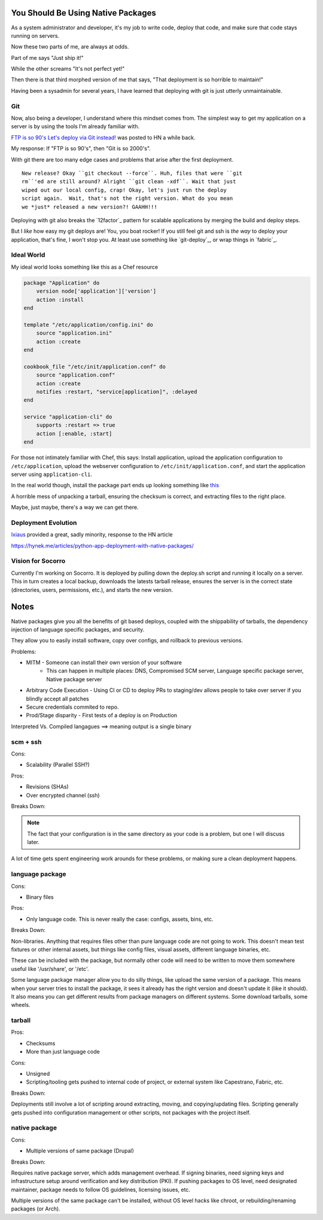 You Should Be Using Native Packages
===================================

As a system administrator and developer, it's my job to write code,
deploy that code, and make sure that code stays running on servers.

Now these two parts of me, are always at odds.

Part of me says "Just ship it!"

.. image:: _static/deployment/shipit.gif
    
While the other screams "It's not perfect yet!"

.. image:: _static/deployment/perfect.gif

Then there is that third morphed version of me that says, "That
deployment is so horrible to maintain!"

.. image:: _static/deployment/unmaintain.gif

Having been a sysadmin for several years, I have learned that deploying
with git is just utterly unmaintainable.


Git
---

Now, also being a developer, I understand where this mindset comes from.
The simplest way to get my application on a server is by using the tools
I'm already familiar with. 

`FTP is so 90's Let's deploy via Git instead!
<https://coderwall.com/p/xczkaq?&p=1&q=>`_ was posted to HN a
while back. 

My response: If "FTP is so 90's", then "Git is so 2000's".

With git there are too many edge cases and problems that arise after the
first deployment. 

::

    New release? Okay ``git checkout --force``. Huh, files that were ``git
    rm``'ed are still around? Alright ``git clean -xdf``. Wait that just
    wiped out our local config, crap! Okay, let's just run the deploy
    script again.  Wait, that's not the right version. What do you mean
    we *just* released a new version?! GAAHH!!!

Deploying with git also breaks the `12factor`_ pattern for scalable
applications by merging the build and deploy steps.

But I *like* how easy my git deploys are! You, you boat rocker!  If you
still feel git and ssh is *the way* to deploy your application, that's
fine, I won't stop you. At least use something like `git-deploy`_, or
wrap things in `fabric`_.


Ideal World
-----------

My ideal world looks something like this as a Chef resource

.. code-block:: ruby

    package "Application" do
        version node['application']['version']
        action :install 
    end

    template "/etc/application/config.ini" do
        source "application.ini" 
        action :create
    end

    cookbook_file "/etc/init/application.conf" do
        source "application.conf"
        action :create
        notifies :restart, "service[application]", :delayed
    end

    service "application-cli" do
        supports :restart => true
        action [:enable, :start]
    end

For those not intimately familiar with Chef, this says: Install
application, upload the application configuration to
``/etc/application``, upload the webserver configuration to
``/etc/init/application.conf``, and start the application server using
``application-cli``.

In the real world though, install the package part ends up looking something like this__

__ https://github.com/osuosl-cookbooks/racktables/blob/v0.3.2/recipes/source.rb

A horrible mess of unpacking a tarball, ensuring the checksum is
correct, and extracting files to the right place.

Maybe, just maybe, there's a way we can get there.


Deployment Evolution
--------------------
`Ixiaus <https://news.ycombinator.com/item?id=5930109>`_ provided a
great, sadly minority, response to the HN article

https://hynek.me/articles/python-app-deployment-with-native-packages/




Vision for Socorro
------------------

Currently I'm working on Socorro. It is deployed by pulling down the
deploy.sh script and running it locally on a server. This in turn
creates a local backup, downloads the latests tarball release, ensures
the server is in the correct state (directories, users, permissions,
etc.), and starts the new version.




Notes
=====

Native packages give you all the benefits of git based deploys, coupled
with the shippability of tarballs, the dependency injection of
language specific packages, and security.


They allow you to easily install software, copy over configs, and
rollback to previous versions.




Problems:

* MITM - Someone can install their own version of your software
       - This can happen in multiple places: DNS, Compromised SCM
         server, Language specific package server, Native package server
* Arbitrary Code Execution - Using CI or CD to deploy PRs to staging/dev
  allows people to take over server if you blindly accept all patches
* Secure credentials commited to repo.
* Prod/Stage disparity - First tests of a deploy is on Production

Interpreted Vs. Compiled langagues ==> meaning output is a single binary

scm + ssh
---------

Cons:

* Scalability (Parallel SSH?)

Pros:

* Revisions (SHAs)
* Over encrypted channel (ssh)

Breaks Down:


.. note:: The fact that your configuration is in the same directory as
    your code is a problem, but one I will discuss later.

A lot of time gets spent engineering work arounds for these problems, or
making sure a clean deployment happens. 



language package
----------------

Cons:

* Binary files

Pros:

* Only language code. This is never really the case: configs, assets,
  bins, etc.

Breaks Down:

Non-libraries. Anything that requires files other than pure language
code are not going to work. This doesn't mean test fixtures or other
internal assets, but things like config files, visual assets, different
language binaries, etc.

These can be included with the package, but normally other code will
need to be written to move them somewhere useful like '/usr/share', or
'/etc'.

Some language package manager allow you to do silly things, like upload
the same version of a package. This means when your server tries to
install the package, it sees it already has the right version and
doesn't update it (like it should). It also means you can get different
results from package managers on different systems. Some download
tarballs, some wheels.


tarball
-------

Pros:

* Checksums
* More than just language code

Cons:

* Unsigned
* Scripting/tooling gets pushed to internal code of project, or external
  system like Capestrano, Fabric, etc.

Breaks Down:

Deployments still involve a lot of scripting around extracting, moving,
and copying/updating files. Scripting generally gets pushed into
configuration management or other scripts, not packages with the project
itself.

native package
--------------

Cons:

* Multiple versions of same package (Drupal)

Breaks Down:

Requires native package server, which adds management overhead. If
signing binaries, need signing keys and infrastructure setup around
verification and key distribution (PKI). If pushing packages to OS
level, need designated maintainer, package needs to follow OS
guidelines, licensing issues, etc. 

Multiple versions of the same package can't be installed, without OS
level hacks like chroot, or rebuilding/renaming packages (or Arch).
